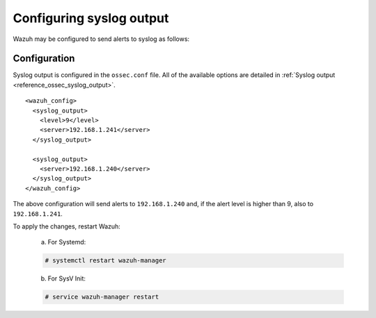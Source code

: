 .. Copyright (C) 2020 Wazuh, Inc.

.. _manual_syslog_output:

Configuring syslog output
=========================

Wazuh may be configured to send alerts to syslog as follows:

Configuration
-------------

Syslog output is configured in the ``ossec.conf`` file. All of the available options are detailed in :ref:`Syslog output <reference_ossec_syslog_output>`.

::

  <wazuh_config>
    <syslog_output>
      <level>9</level>
      <server>192.168.1.241</server>
    </syslog_output>

    <syslog_output>
      <server>192.168.1.240</server>
    </syslog_output>
  </wazuh_config>

The above configuration will send alerts to ``192.168.1.240`` and, if the alert level is higher than 9, also to ``192.168.1.241``.

To apply the changes, restart Wazuh:

  a. For Systemd:

  .. code-block:: console

    # systemctl restart wazuh-manager

  b. For SysV Init:

  .. code-block:: console

    # service wazuh-manager restart
